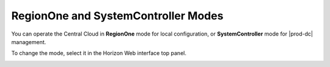 
.. yqf1558616874924
.. _regionone-and-systemcontroller-modes:

====================================
RegionOne and SystemController Modes
====================================

You can operate the Central Cloud in **RegionOne** mode for local
configuration, or **SystemController** mode for |prod-dc| management.

To change the mode, select it in the Horizon Web interface top panel.

.. image:: figures/rpn1518108364837.png



